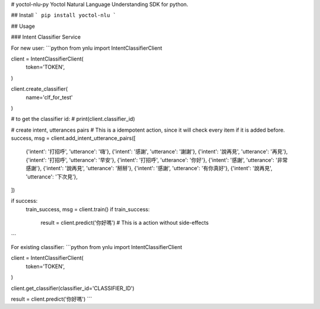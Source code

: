 # yoctol-nlu-py
Yoctol Natural Language Understanding SDK for python.

## Install
```
pip install yoctol-nlu
```

## Usage

### Intent Classifier Service

For new user:
```python
from ynlu import IntentClassifierClient

client = IntentClassifierClient(
    token='TOKEN',
)

client.create_classifier(
    name='clf_for_test'
)

# to get the classifier id:
# print(client.classifier_id)

# create intent, utterances pairs
# This is a idempotent action, since it will check every item if it is added before.
success, msg = client.add_intent_utterance_pairs([
    {'intent': '打招呼', 'utterance': '嗨'},
    {'intent': '感謝', 'utterance': '謝謝'},
    {'intent': '說再見', 'utterance': '再見'},
    {'intent': '打招呼', 'utterance': '早安'},
    {'intent': '打招呼', 'utterance': '你好'},
    {'intent': '感謝', 'utterance': '非常感謝'},
    {'intent': '說再見', 'utterance': '掰掰'},
    {'intent': '感謝', 'utterance': '有你真好'},
    {'intent': '說再見', 'utterance': '下次見'},
]) 

if success:
    train_success, msg = client.train()
    if train_success:
        result = client.predict('你好嗎') # This is a action without side-effects
```

For existing classifier:
```python
from ynlu import IntentClassifierClient

client = IntentClassifierClient(
    token='TOKEN',
)

client.get_classifier(classifier_id='CLASSIFIER_ID')

result = client.predict('你好嗎')
```


